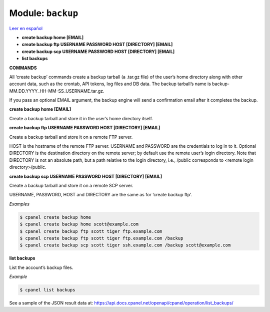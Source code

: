 ..
   Do not edit this .rst file directly — it’s generated programmatically.
   See doc/reference.sh.

==================================================
Module: ``backup``
==================================================

`Leer en español </es/latest/reference/backup.html>`_

- **create backup home [EMAIL]**
- **create backup ftp USERNAME PASSWORD HOST [DIRECTORY] [EMAIL]**
- **create backup scp USERNAME PASSWORD HOST [DIRECTORY] [EMAIL]**
- **list backups**

**COMMANDS**


All ‘create backup’ commands create a backup tarball (a .tar.gz file) of
the user’s home directory along with other account data, such as the crontab,
API tokens, log files and DB data. The backup tarball’s name is
backup-MM.DD.YYYY_HH-MM-SS_USERNAME.tar.gz.

If you pass an optional EMAIL argument, the backup engine will send a
confirmation email after it completes the backup.

**create backup home [EMAIL]**

Create a backup tarball and store it in the user’s home directory itself.

**create backup ftp USERNAME PASSWORD HOST [DIRECTORY] [EMAIL]**

Create a backup tarball and store it on a remote FTP server.

HOST is the hostname of the remote FTP server.
USERNAME and PASSWORD are the credentials to log in to it.
Optional DIRECTORY is the destination directory on the remote server;
by default use the remote user’s login directory. Note that DIRECTORY
is not an absolute path, but a path relative to the login directory, i.e.,
/public corresponds to <remote login directory>/public.

**create backup scp USERNAME PASSWORD HOST [DIRECTORY] [EMAIL]**

Create a backup tarball and store it on a remote SCP server.

USERNAME, PASSWORD, HOST and DIRECTORY are the same as for ‘create backup ftp’.

*Examples*

.. code:: sh

    $ cpanel create backup home
    $ cpanel create backup home scott@example.com
    $ cpanel create backup ftp scott tiger ftp.example.com
    $ cpanel create backup ftp scott tiger ftp.example.com /backup
    $ cpanel create backup scp scott tiger ssh.example.com /backup scott@example.com

**list backups**

List the account’s backup files.

*Example*

.. code:: sh

    $ cpanel list backups

See a sample of the JSON result data at:
https://api.docs.cpanel.net/openapi/cpanel/operation/list_backups/



